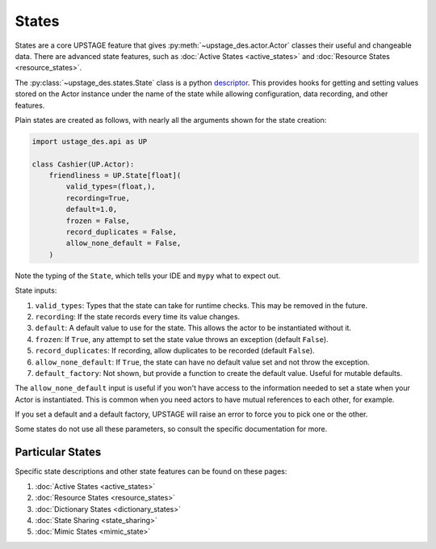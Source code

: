 ======
States
======

States are a core UPSTAGE feature that gives :py:meth:`~upstage_des.actor.Actor` classes their useful and
changeable data. There are advanced state features, such as :doc:`Active States <active_states>` and
:doc:`Resource States <resource_states>`.

The :py:class:`~upstage_des.states.State` class is a python
`descriptor <https://docs.python.org/3/howto/descriptor.html>`_. This provides hooks for getting and setting
values stored on the Actor instance under the name of the state while allowing configuration, data recording,
and other features.

Plain states are created as follows, with nearly all the arguments shown for the state creation:

.. code-block:: python

    import ustage_des.api as UP

    class Cashier(UP.Actor):
        friendliness = UP.State[float](
            valid_types=(float,),
            recording=True,
            default=1.0,
            frozen = False,
            record_duplicates = False,
            allow_none_default = False,
        )


Note the typing of the ``State``, which tells your IDE and ``mypy`` what to expect out.

State inputs:

1. ``valid_types``: Types that the state can take for runtime checks. This may be removed in the future.
2. ``recording``: If the state records every time its value changes.
3. ``default``: A default value to use for the state. This allows the actor to be instantiated without it.
4. ``frozen``: If ``True``, any attempt to set the state value throws an exception (default ``False``).
5. ``record_duplicates``: If recording, allow duplicates to be recorded (default ``False``).
6. ``allow_none_default``: If ``True``, the state can have no default value set and not throw the exception.
7. ``default_factory``: Not shown, but provide a function to create the default value. Useful for mutable defaults.

The ``allow_none_default`` input is useful if you won't have access to the information needed to set a state when
your Actor is instantiated. This is common when you need actors to have mutual references to each other, for example.

If you set a default and a default factory, UPSTAGE will raise an error to force you to pick one or the other.

Some states do not use all these parameters, so consult the specific documentation for more.

Particular States
#################

Specific state descriptions and other state features can be found on these pages:

1. :doc:`Active States <active_states>`
2. :doc:`Resource States <resource_states>`
3. :doc:`Dictionary States <dictionary_states>`
4. :doc:`State Sharing <state_sharing>`
5. :doc:`Mimic States <mimic_state>`
